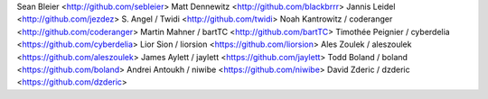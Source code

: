 Sean Bleier <http://github.com/sebleier>
Matt Dennewitz <http://github.com/blackbrrr>
Jannis Leidel <http://github.com/jezdez>
S. Angel / Twidi <http://github.com/twidi>
Noah Kantrowitz / coderanger <http://github.com/coderanger>
Martin Mahner / bartTC <http://github.com/bartTC>
Timothée Peignier / cyberdelia <https://github.com/cyberdelia>
Lior Sion / liorsion <https://github.com/liorsion>
Ales Zoulek / aleszoulek <https://github.com/aleszoulek>
James Aylett / jaylett <https://github.com/jaylett>
Todd Boland / boland <https://github.com/boland>
Andrei Antoukh / niwibe <https://github.com/niwibe>
David Zderic / dzderic <https://github.com/dzderic>
